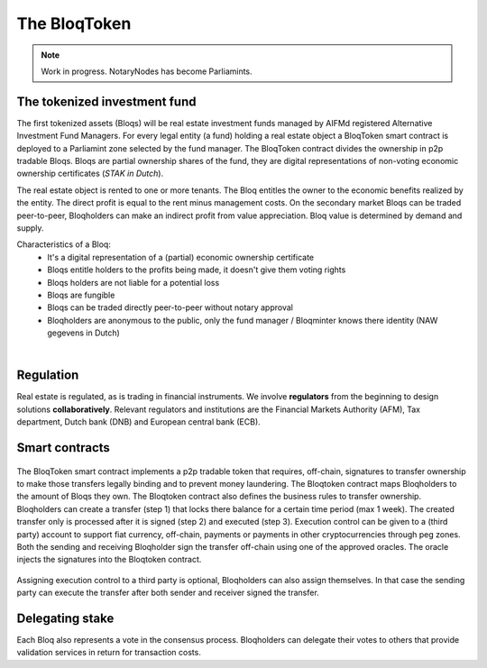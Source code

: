 .. _bloqintro:

The BloqToken
=============

.. note:: Work in progress. NotaryNodes has become Parliamints.

The tokenized investment fund
-----------------------------

The first tokenized assets (Bloqs) will be real estate investment funds managed by AIFMd registered Alternative Investment Fund Managers.
For every legal entity (a fund) holding a real estate object a BloqToken smart contract is deployed to a Parliamint zone selected by the fund manager.
The BloqToken contract divides the ownership in p2p tradable Bloqs. Bloqs are partial ownership shares of the fund, they are digital representations of non-voting economic ownership certificates (*STAK in Dutch*).

The real estate object is rented to one or more tenants.
The Bloq entitles the owner to the economic benefits realized by the entity. The direct profit is equal to the rent minus management costs.
On the secondary market Bloqs can be traded peer-to-peer, Bloqholders can make an indirect profit from value appreciation.
Bloq value is determined by demand and supply.

Characteristics of a Bloq:
  * It's a digital representation of a (partial) economic ownership certificate
  * Bloqs entitle holders to the profits being made, it doesn't give them voting rights
  * Bloqs holders are not liable for a potential loss
  * Bloqs are fungible
  * Bloqs can be traded directly peer-to-peer without notary approval
  * Bloqholders are anonymous to the public, only the fund manager / Bloqminter knows there identity (NAW gegevens in Dutch)

|

Regulation
----------
Real estate is regulated, as is trading in financial instruments. We involve **regulators** from the beginning to design solutions **collaboratively**.
Relevant regulators and institutions are the Financial Markets Authority (AFM), Tax department, Dutch bank (DNB) and European central bank (ECB).

Smart contracts
---------------

.. figure:: ../images/actionoverview.png
    :scale: 70 %
    :alt: Actions
    :align: center

The BloqToken smart contract implements a p2p tradable token that requires, off-chain, signatures to transfer ownership to make those transfers legally binding and to prevent money laundering.
The Bloqtoken contract maps Bloqholders to the amount of Bloqs they own. The Bloqtoken contract also defines the business rules to transfer ownership.
Bloqholders can create a transfer (step 1) that locks there balance for a certain time period (max 1 week). The created transfer only is processed after it is signed (step 2) and executed (step 3).
Execution control can be given to a (third party) account to support fiat currency, off-chain, payments or payments in other cryptocurrencies through peg zones.
Both the sending and receiving Bloqholder sign the transfer off-chain using one of the approved oracles. The oracle injects the signatures into the Bloqtoken contract.

.. figure:: ../images/actions1.png
    :scale: 70 %
    :alt: Actions
    :align: center

Assigning execution control to a third party is optional, Bloqholders can also assign themselves. In that case the sending party can execute the transfer after both sender and receiver signed the transfer.

.. figure:: ../images/actions2.png
    :scale: 70 %
    :alt: Actions
    :align: center

Delegating stake
----------------
Each Bloq also represents a vote in the consensus process. Bloqholders can delegate their votes to others that provide validation services in return for transaction costs.
